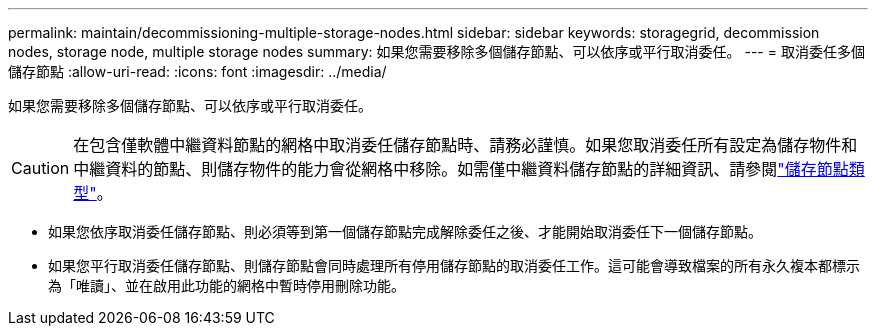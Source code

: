 ---
permalink: maintain/decommissioning-multiple-storage-nodes.html 
sidebar: sidebar 
keywords: storagegrid, decommission nodes, storage node, multiple storage nodes 
summary: 如果您需要移除多個儲存節點、可以依序或平行取消委任。 
---
= 取消委任多個儲存節點
:allow-uri-read: 
:icons: font
:imagesdir: ../media/


[role="lead"]
如果您需要移除多個儲存節點、可以依序或平行取消委任。


CAUTION: 在包含僅軟體中繼資料節點的網格中取消委任儲存節點時、請務必謹慎。如果您取消委任所有設定為儲存物件和中繼資料的節點、則儲存物件的能力會從網格中移除。如需僅中繼資料儲存節點的詳細資訊、請參閱link:../primer/what-storage-node-is.html#types-of-storage-nodes["儲存節點類型"]。

* 如果您依序取消委任儲存節點、則必須等到第一個儲存節點完成解除委任之後、才能開始取消委任下一個儲存節點。
* 如果您平行取消委任儲存節點、則儲存節點會同時處理所有停用儲存節點的取消委任工作。這可能會導致檔案的所有永久複本都標示為「唯讀」、並在啟用此功能的網格中暫時停用刪除功能。

